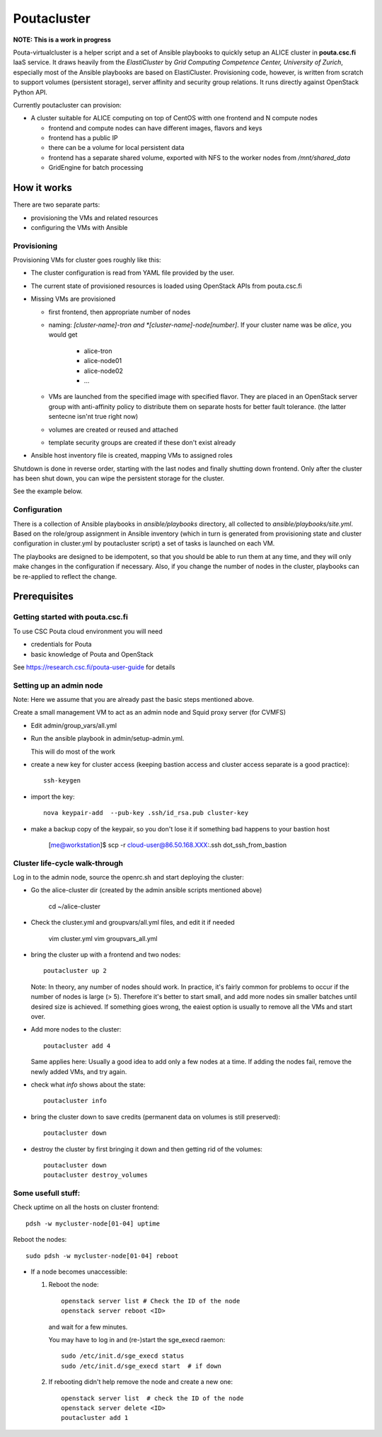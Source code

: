 ============
Poutacluster
============

**NOTE: This is a work in progress**

Pouta-virtualcluster is a helper script and a set of Ansible playbooks to
quickly setup an ALICE cluster in **pouta.csc.fi** IaaS service. It draws
heavily from the *ElastiCluster* by *Grid Computing Competence Center,
University of Zurich*, especially most of the Ansible playbooks are based
on ElastiCluster. Provisioning code, however, is written from scratch to
support volumes (persistent storage), server affinity and security group
relations. It runs directly against OpenStack Python API.

Currently poutacluster can provision:

* A cluster suitable for ALICE computing on top of CentOS witth one frontend and N compute nodes

  - frontend and compute nodes can have different images, flavors and keys
  - frontend has a public IP
  - there can be a volume for local persistent data
  - frontend has a separate shared volume, exported with NFS to the worker nodes from */mnt/shared_data*
  - GridEngine for batch processing

How it works
============

There are two separate parts:

- provisioning the VMs and related resources
- configuring the VMs with Ansible

Provisioning
------------

Provisioning VMs for cluster goes roughly like this:

* The cluster configuration is read from YAML file provided by the user.
* The current state of provisioned resources is loaded using OpenStack APIs from pouta.csc.fi
* Missing VMs are provisioned

  - first frontend, then appropriate number of nodes
  - naming: *[cluster-name]-tron and *[cluster-name]-node[number]*. If your
    cluster name was be *alice*, you would get

      + alice-tron
      + alice-node01
      + alice-node02
      + ...

  - VMs are launched from the specified image with specified flavor. They are placed in an OpenStack server group with
    anti-affinity policy to distribute them on separate hosts for better
    fault tolerance. (the latter sentecne isn'nt true right now)
  - volumes are created or reused and attached
  - template security groups are created if these don't exist already

* Ansible host inventory file is created, mapping VMs to assigned roles

Shutdown is done in reverse order, starting with the last nodes and finally shutting down frontend. Only after the cluster
has been shut down, you can wipe the persistent storage for the cluster.

See the example below.

Configuration
-------------

There is a collection of Ansible playbooks in *ansible/playbooks* directory, all collected to *ansible/playbooks/site.yml*.
Based on the role/group assignment in Ansible inventory (which in turn is generated from provisioning state and cluster
configuration in cluster.yml by poutacluster script) a set of tasks is launched on each VM.

The playbooks are designed to be idempotent, so that you should be able to run them at any time, and they will only make
changes in the configuration if necessary. Also, if you change the number of nodes in the cluster, playbooks can be
re-applied to reflect the change.

Prerequisites
=============

Getting started with pouta.csc.fi
---------------------------------

To use CSC Pouta cloud environment you will need

* credentials for Pouta
* basic knowledge of Pouta and OpenStack

See https://research.csc.fi/pouta-user-guide for details

Setting up an admin node
-------------------------

Note: Here we assume that you are already past the basic steps mentioned above.

Create a small management VM to act as an admin node and Squid proxy server
(for CVMFS)

* Edit admin/group_vars/all.yml

* Run the ansible playbook in admin/setup-admin.yml.

  This will do most of the work

* create a new key for cluster access (keeping bastion access and cluster access separate is a good practice)::

    ssh-keygen

* import the key::

    nova keypair-add  --pub-key .ssh/id_rsa.pub cluster-key

* make a backup copy of the keypair, so you don't lose it if something bad happens to your bastion host

    [me@workstation]$ scp -r cloud-user@86.50.168.XXX:.ssh dot_ssh_from_bastion


Cluster life-cycle walk-through
-------------------------------

Log in to the admin node, source the openrc.sh and start deploying the cluster:

* Go the alice-cluster dir (created by the admin ansible scripts mentioned
  above)

    cd ~/alice-cluster

* Check the cluster.yml and groupvars/all.yml files, and edit it if needed

    vim cluster.yml
    vim groupvars_all.yml


* bring the cluster up with a frontend and two nodes::

    poutacluster up 2

  Note: In theory, any number of nodes should work. In practice, it's
  fairly common for problems to occur if the number of nodes is large (>
  5). Therefore it's better to start small, and add more nodes sin smaller
  batches until desired size is achieved.  If something gioes wrong, the
  eaiest option is usually to remove all the VMs and start over.

* Add more nodes to the cluster::

   poutacluster add 4

  Same applies here: Usually a good idea to add only a few nodes at a time.
  If adding the nodes fail, remove the newly added VMs, and try again.

* check what *info* shows about the state::

    poutacluster info

* bring the cluster down to save credits (permanent data on volumes is still preserved)::

    poutacluster down

* destroy the cluster by first bringing it down and then getting rid of the volumes::

    poutacluster down
    poutacluster destroy_volumes


Some usefull stuff:
-------------------

Check uptime on all the hosts on cluster frontend::

    pdsh -w mycluster-node[01-04] uptime

Reboot the nodes::

    sudo pdsh -w mycluster-node[01-04] reboot


* If a node becomes unaccessible:

  1. Reboot the node::

       openstack server list # Check the ID of the node
       openstack server reboot <ID>

     and wait for a few minutes.

     You may have to log in and (re-)start the sge_execd raemon::

      sudo /etc/init.d/sge_execd status
      sudo /etc/init.d/sge_execd start  # if down

  2. If rebooting didn't help remove the node and create a new one::

      openstack server list  # check the ID of the node
      openstack server delete <ID>
      poutacluster add 1



